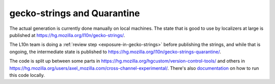 gecko-strings and Quarantine
============================

The actual generation is currently done manually on local machines. The state
that is good to use by localizers at large is published at
https://hg.mozilla.org/l10n/gecko-strings/.

The L10n team is doing a :ref:`review step <exposure-in-gecko-strings>` before publishing the strings, and while
that is ongoing, the intermediate state is published to
https://hg.mozilla.org/l10n/gecko-strings-quarantine/.

The code is split up between some parts in
https://hg.mozilla.org/hgcustom/version-control-tools/  and others in
https://hg.mozilla.org/users/axel_mozilla.com/cross-channel-experimental/.
There's also `documentation`_ on how to run this code locally.

.. _documentation: https://cross-channel-experimental.readthedocs.io/en/latest/
